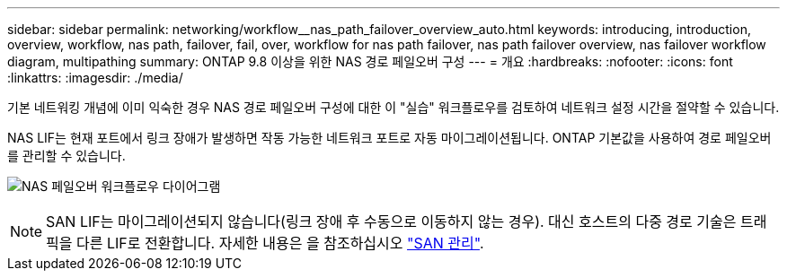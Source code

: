 ---
sidebar: sidebar 
permalink: networking/workflow__nas_path_failover_overview_auto.html 
keywords: introducing, introduction, overview, workflow, nas path, failover, fail, over, workflow for nas path failover, nas path failover overview, nas failover workflow diagram, multipathing 
summary: ONTAP 9.8 이상을 위한 NAS 경로 페일오버 구성 
---
= 개요
:hardbreaks:
:nofooter: 
:icons: font
:linkattrs: 
:imagesdir: ./media/


[role="lead"]
기본 네트워킹 개념에 이미 익숙한 경우 NAS 경로 페일오버 구성에 대한 이 "실습" 워크플로우를 검토하여 네트워크 설정 시간을 절약할 수 있습니다.

NAS LIF는 현재 포트에서 링크 장애가 발생하면 작동 가능한 네트워크 포트로 자동 마이그레이션됩니다. ONTAP 기본값을 사용하여 경로 페일오버를 관리할 수 있습니다.

image:Workflow_NAS_failover.png["NAS 페일오버 워크플로우 다이어그램"]


NOTE: SAN LIF는 마이그레이션되지 않습니다(링크 장애 후 수동으로 이동하지 않는 경우). 대신 호스트의 다중 경로 기술은 트래픽을 다른 LIF로 전환합니다. 자세한 내용은 을 참조하십시오 link:../san-admin/index.html["SAN 관리"^].
